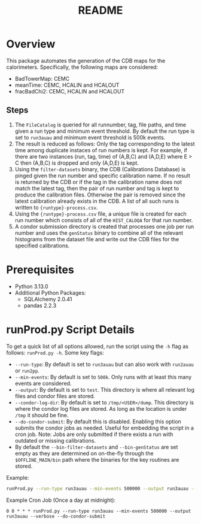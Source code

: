 #+title: README

* Overview

This package automates the generation of the CDB maps for the calorimeters. Specifically, the following maps are considered:
- BadTowerMap: CEMC
- meanTime: CEMC, HCALIN and HCALOUT
- fracBadChi2: CEMC, HCALIN and HCALOUT

** Steps

1) The ~FileCatalog~ is queried for all runnumber, tag, file paths, and time given a run type and minimum event threshold. By default the run type is set to ~run3auau~ and minimum event threshold is 500k events.
2) The result is reduced as follows: Only the tag corresponding to the latest time among duplicate instaces of run numbers is kept. For example, if there are two instances (run, tag, time) of (A,B,C) and (A,D,E) where E > C then (A,B,C) is dropped and only (A,D,E) is kept.
3) Using the ~filter-datasets~ binary, the CDB (Calibrations Database) is pinged given the run number and specific calibration name. If no result is returned by the CDB or if the tag in the calibration name does not match the latest tag, then the pair of run number and tag is kept to produce the calibration files. Otherwise the pair is removed since the latest calibration already exists in the CDB. A list of all such runs is written to ~{runtype}-process.csv~.
4) Using the ~{runtype}-process.csv~ file, a unique file is created for each run number which consists of all of the ~HIST_CALOQA~ for that run number.
5) A condor submission directory is created that processes one job per run number and uses the ~genStatus~ binary to combine all of the relevant histograms from the dataset file and write out the CDB files for the specified calibrations.

* Prerequisites
- Python 3.13.0
- Additional Python Packages:
  - SQLAlchemy 2.0.41
  - pandas     2.2.3

* runProd.py Script Details

To get a quick list of all options allowed, run the script using the ~-h~ flag as follows: ~runProd.py -h~.
Some key flags:
- ~--run-type~: By default is set to ~run3auau~ but can also work with ~run2auau~ or ~run2pp~.
- ~--min-events~: By default is set to ~500k~. Only runs with at least this many events are considered.
- ~--output~: By default is set to ~test~. This directory is where all relevant log files and condor files are stored.
- ~--condor-log-dir~: By default is set to ~/tmp/<USER>/dump~. This directory is where the condor log files are stored. As long as the location is under ~/tmp~ it should be fine.
- ~--do-condor-submit~: By default this is disabled. Enabling this option submits the condor jobs as needed. Useful for embedding the script in a cron job. Note: Jobs are only submitted if there exists a run with outdated or missing calibrations.
- By default the ~--bin-filter-datasets~ and ~--bin-genStatus~ are set empty as they are determined on on-the-fly through the ~$OFFLINE_MAIN/bin~ path where the binaries for the key routines are stored.

Example:
#+begin_src bash
runProd.py --run-type run3auau --min-events 500000 --output run3auau --verbose
#+end_src

Example Cron Job (Once a day at midnight):
#+begin_src
0 0 * * * runProd.py --run-type run3auau --min-events 500000 --output run3auau --verbose --do-condor-submit
#+end_src
